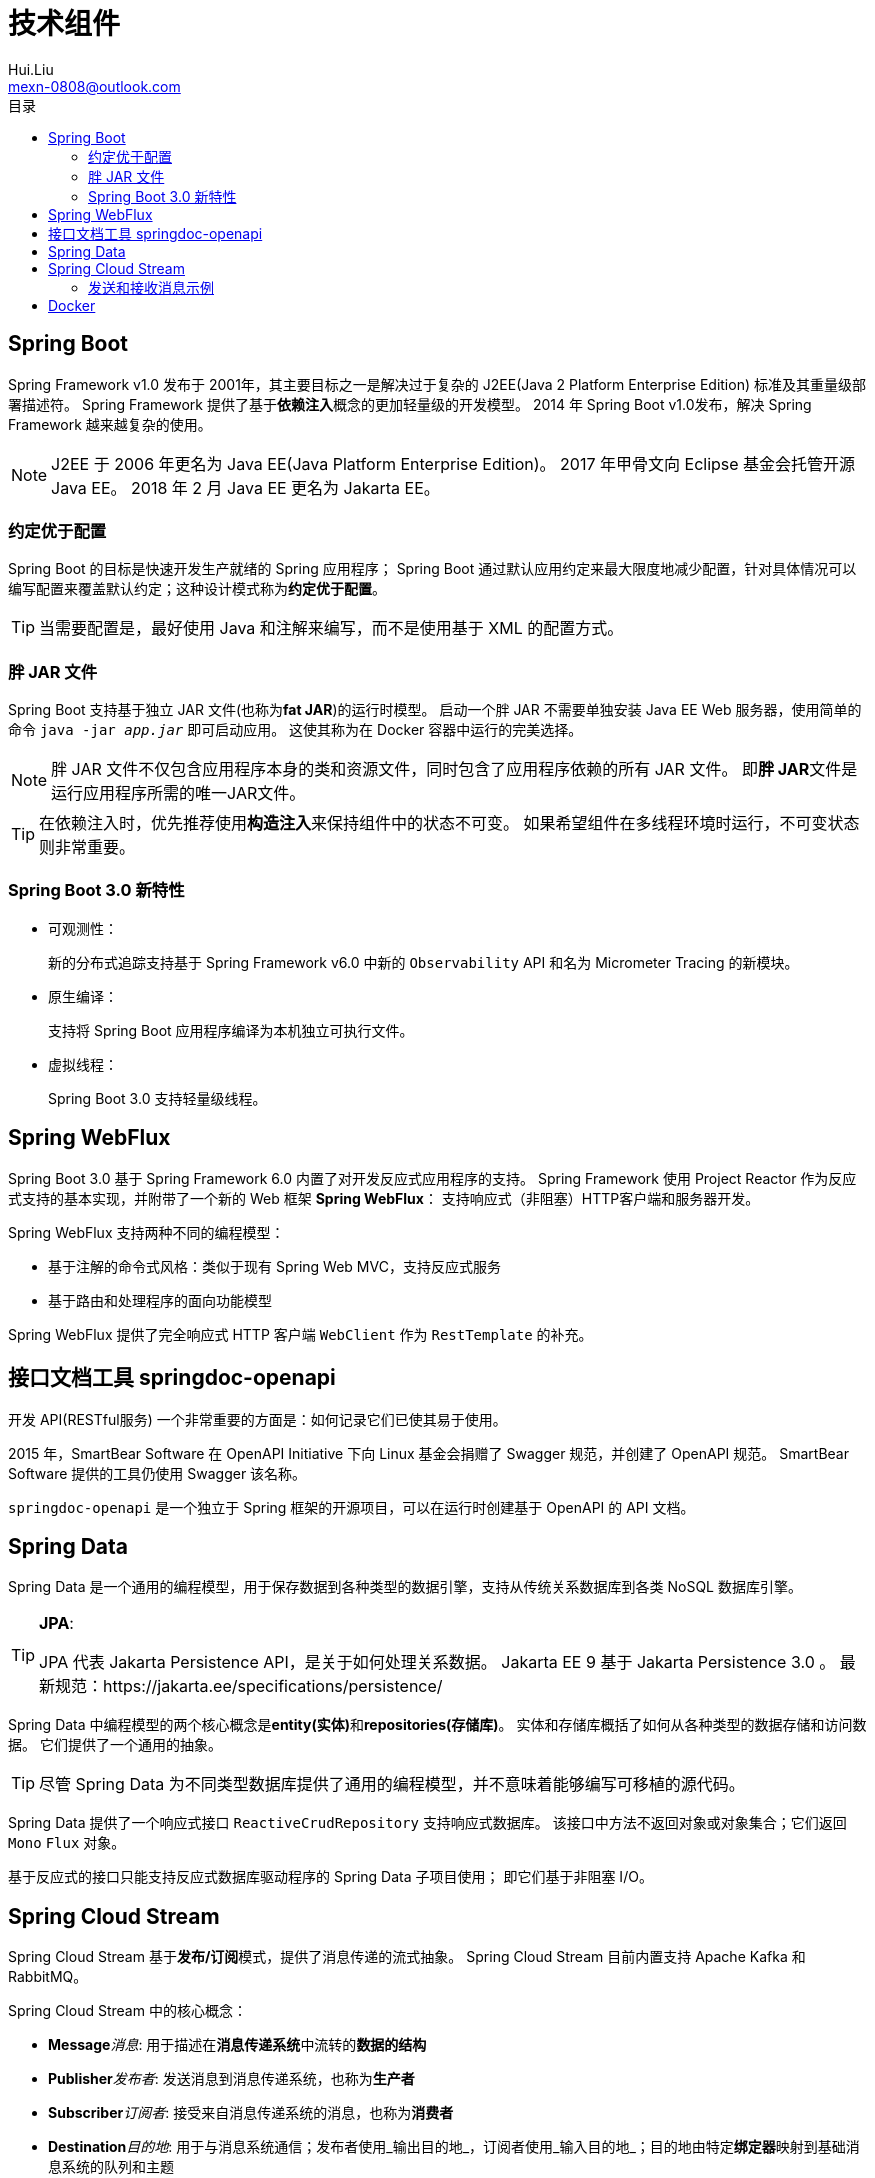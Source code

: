 = 技术组件
Hui.Liu <mexn-0808@outlook.com>
:toc: left
:toclevels: 5
:toc-title: 目录

== Spring Boot

Spring Framework v1.0 发布于 2001年，其主要目标之一是解决过于复杂的 J2EE(Java 2 Platform Enterprise Edition) 标准及其重量级部署描述符。
Spring Framework 提供了基于**依赖注入**概念的更加轻量级的开发模型。
2014 年 Spring Boot v1.0发布，解决 Spring Framework 越来越复杂的使用。

[NOTE]
--
J2EE 于 2006 年更名为 Java EE(Java Platform Enterprise Edition)。
2017 年甲骨文向 Eclipse 基金会托管开源 Java EE。
2018 年 2 月 Java EE 更名为 Jakarta EE。
--

=== 约定优于配置

Spring Boot 的目标是快速开发生产就绪的 Spring 应用程序；
Spring Boot 通过默认应用约定来最大限度地减少配置，针对具体情况可以编写配置来覆盖默认约定；这种设计模式称为**约定优于配置**。

[TIP]
--
当需要配置是，最好使用 Java 和注解来编写，而不是使用基于 XML 的配置方式。
--

=== 胖 JAR 文件

Spring Boot 支持基于独立 JAR 文件(也称为**fat JAR**)的运行时模型。
启动一个胖 JAR 不需要单独安装 Java EE Web 服务器，使用简单的命令 `java -jar _app.jar_` 即可启动应用。
这使其称为在 Docker 容器中运行的完美选择。

[NOTE]
--
胖 JAR 文件不仅包含应用程序本身的类和资源文件，同时包含了应用程序依赖的所有 JAR 文件。
即**胖 JAR**文件是运行应用程序所需的唯一JAR文件。
--

[TIP]
--
在依赖注入时，优先推荐使用**构造注入**来保持组件中的状态不可变。
如果希望组件在多线程环境时运行，不可变状态则非常重要。
--

=== Spring Boot 3.0 新特性

* 可观测性：
+
新的分布式追踪支持基于 Spring Framework v6.0 中新的 ``Observability`` API 和名为 Micrometer Tracing 的新模块。

* 原生编译：
+
支持将 Spring Boot 应用程序编译为本机独立可执行文件。

* 虚拟线程：
+
Spring Boot 3.0 支持轻量级线程。

== Spring WebFlux

Spring Boot 3.0 基于 Spring Framework 6.0 内置了对开发反应式应用程序的支持。
Spring Framework 使用 Project Reactor 作为反应式支持的基本实现，并附带了一个新的 Web 框架 **Spring WebFlux**：
支持响应式（非阻塞）HTTP客户端和服务器开发。

Spring WebFlux 支持两种不同的编程模型：

* 基于注解的命令式风格：类似于现有 Spring Web MVC，支持反应式服务
* 基于路由和处理程序的面向功能模型

Spring WebFlux 提供了完全响应式 HTTP 客户端 ``WebClient`` 作为 ``RestTemplate`` 的补充。

== 接口文档工具 springdoc-openapi

开发 API(RESTful服务) 一个非常重要的方面是：如何记录它们已使其易于使用。

2015 年，SmartBear Software 在 OpenAPI Initiative 下向 Linux 基金会捐赠了 Swagger 规范，并创建了 OpenAPI 规范。
SmartBear Software 提供的工具仍使用 Swagger 该名称。

``springdoc-openapi`` 是一个独立于 Spring 框架的开源项目，可以在运行时创建基于 OpenAPI 的 API 文档。

== Spring Data

Spring Data 是一个通用的编程模型，用于保存数据到各种类型的数据引擎，支持从传统关系数据库到各类 NoSQL 数据库引擎。

[TIP]
--
**JPA**:

JPA 代表 Jakarta Persistence API，是关于如何处理关系数据。
Jakarta EE 9 基于 Jakarta Persistence 3.0 。
最新规范：https://jakarta.ee/specifications/persistence/
--

Spring Data 中编程模型的两个核心概念是**entity(实体)**和**repositories(存储库)**。
实体和存储库概括了如何从各种类型的数据存储和访问数据。
它们提供了一个通用的抽象。

[TIP]
--
尽管 Spring Data 为不同类型数据库提供了通用的编程模型，并不意味着能够编写可移植的源代码。
--

Spring Data 提供了一个响应式接口 ``ReactiveCrudRepository`` 支持响应式数据库。
该接口中方法不返回对象或对象集合；它们返回 `Mono` `Flux` 对象。

基于反应式的接口只能支持反应式数据库驱动程序的 Spring Data 子项目使用；
即它们基于非阻塞 I/O。

== Spring Cloud Stream

Spring Cloud Stream 基于**发布/订阅**模式，提供了消息传递的流式抽象。
Spring Cloud Stream 目前内置支持 Apache Kafka 和 RabbitMQ。

Spring Cloud Stream 中的核心概念：

* **Message**_消息_: 用于描述在**消息传递系统**中流转的**数据的结构**
* **Publisher**_发布者_: 发送消息到消息传递系统，也称为**生产者**
* **Subscriber**_订阅者_: 接受来自消息传递系统的消息，也称为**消费者**
* **Destination**_目的地_: 用于与消息系统通信；发布者使用_输出目的地_，订阅者使用_输入目的地_；目的地由特定**绑定器**映射到基础消息系统的队列和主题
* **Binder**_绑定器_: 绑定器提供与特定消息传递系统的实际集成

使用的实际消息传递系统是在运行时确定。
Spring Cloud Stream 对于如何传递消息由默认的约定；
可以通过指定消息传递功能(例如：消费者组、分区、持久性、错误处理等)的配置覆盖约定配置。

Spring Cloud Stream 支持两种编程模型：

* 基于注解(`@EnableBinding` `@Output` `@StreamListener`)的较旧现已弃用的模型
* 基于函数的编程模型

=== 发送和接收消息示例

* 发布者：
+
需要将 `java.util.function.Supplier` 功能接口实现为 Spring Bean
+
[source,jshelllanguage]
----
@Bean
publice Suplier<String> myPublisher() {
    return () -> new Data().toString();
}
----

* 订阅者：
+
需要将 `java.util.function.Consumer` 功能接口实现为 Spring Bean
+
[source,jshelllanguage]
----
@Bean
public Consumer<String> mySubscriber() {
    return s -> System.out.println("ML RECEIVED: " + s);
}
----

* 发布者&订阅者：
+
可以通过将 `java.util.function.Function` 接口实现为 Spring Bean，既可以是发布者也可以实订阅者。
+
[source,jshelllanguage]
----
@Bean
public Function<String,String> myProcessor() {
    return s -> "ML PROCESSED: " + s;
}
----

* Spring Cloud Stream 函数属性配置
+
为了使 Spring Cloud Stream 能识别这些函数，需要使用 ``spring.cloud.function.definition`` 属性来声明：
[source,properties]
----
spring.cloud.function:
  definition: myPublisher;mySubscriber;myProcessor
----

* 目的地配置
+
告诉 Spring Cloud Stream 每个函数使用的目的地。
例如：连接三个函数，以便我们的处理器使用来自发布者的消息并且订阅者使用来自处理器的消息，配置如下：
+
[source,properties]
----
spring.cloud.stream.bindings:
  myPublisher-out-0:
    destination: myProcesor-in
  myProcessor-in-0:
    destination: myProcessor-in
  myProcessor-out-0:
    destination: myProcessor-out
  mySubscriber-in-0:
    destination: myProcessor-out
----
+
以上配置导致的数据流： ``myPublisher->myProcessor->mySubscriber``

* 触发方式：
+
默认情况下 Spring Cloud Stream 每秒触发一次供应商，因此如果启动包含示例的应用，将每秒一次输出。
+
如果供应商由外部事件触发(不是使用计时器)，则可以使用 ``StreamBridge`` 辅助类。
例如：在调用 REST API 时将消息发布到处理器 `sampleCreateAPI` ，则代码如下：
+
[source,jshelllanguage]
----
@Autowired
private StreamBridge streamBridge;
@PostMapping
void sampleCreateAPI(@RequestBody String body) {
    streamBridge.send("myProcessor-in-0",body);
}
----

== Docker

Docker 将容器作为虚拟机的轻量级替代方案。
容器实际上是 Linux 主机的一个进程。

将微服务作为 Docker 容器运行所需的是 `Dockerfile` 。
例如：

[source,dockerfile]
----
FROM openjdk:17
MAINTAINER Hui Liu <mexn-0808@outlook.com>
EXPOSE 8080
ADD ./build/libs/*.jar app.jar
ENTRYPOINT ["java","-jar","/app.jar"]
----

如果启动和停止多个容器， Docker Compose 是一个完美工具。
Docker Compose 使用 YAML 文件来描述要管理的容器。

对于微服务，例如：

* ``build`` 指令用于指定每个微服务使用的具体 `Dockerfile` Docker Compose 使用指定的 `Dockerfile` 构建 Docker 镜像，然后基于构建的镜像启动容器
* ``ports`` 用于指定容器对外开放的端口

[source,yaml]
----
product:
  build: microservices/product-service
recommendation:
  build: microservices/recommendation-service
review:
  build: microservices/review-service
composite:
  build: microservices/product-composite-service
  ports:
    - "8080:8080"
----

Docker Compose 相关命令(完整命令列表: https://docs.docker.com/compose/reference/ )：

* ``docker-compose up -d``: 启动所有容器； `-d`: 容器在后台运行，不锁定执行终端
* ``docker-compose down``: 停止并删除所有容器
* ``docker-compose logs -f --tail=0``: 打印所有容器的日志消息； `-f`: 该命令不会结束，等待新日志消息；`--tail=0`: 不看以前的日志，只看最新日志消息
